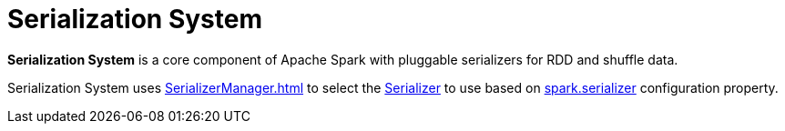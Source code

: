 = Serialization System
:page-toclevels: -1

*Serialization System* is a core component of Apache Spark with pluggable serializers for RDD and shuffle data.

Serialization System uses xref:SerializerManager.adoc[] to select the xref:serializer:Serializer.adoc[Serializer] to use based on xref:ROOT:configuration-properties.adoc#spark.serializer[spark.serializer] configuration property.
